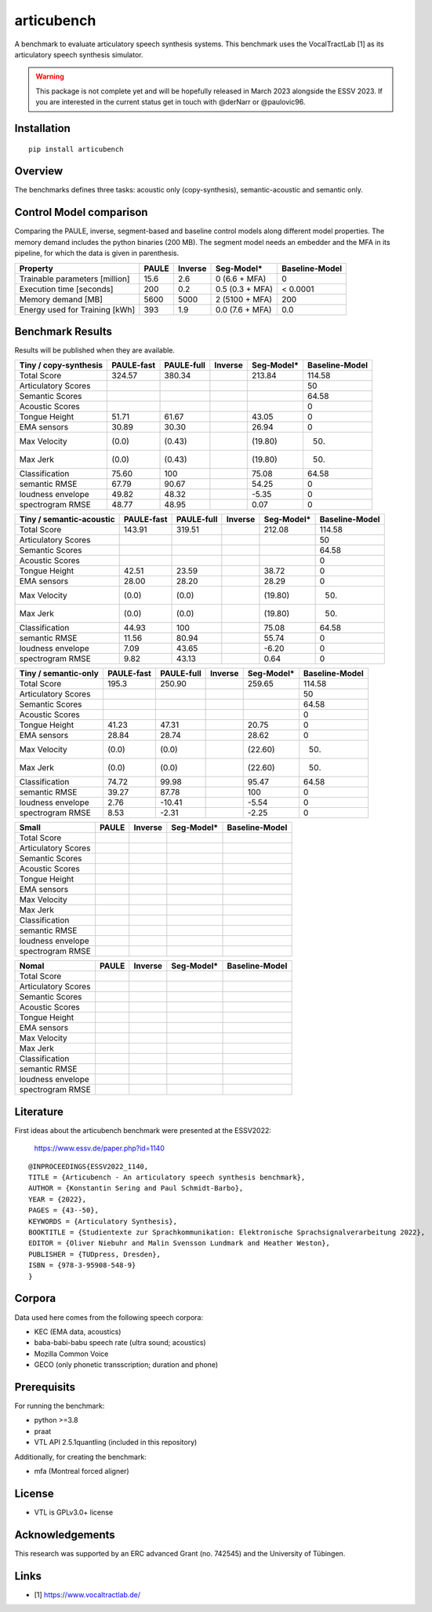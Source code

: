articubench
===========

.. image:: https://zenodo.org/badge/doi/10.5281/zenodo.7252253.svg
   :target: https://zenodo.org/record/7252253

A benchmark to evaluate articulatory speech synthesis systems. This benchmark
uses the VocalTractLab [1] as its articulatory speech synthesis simulator.

.. warning::

   This package is not complete yet and will be hopefully released in March
   2023 alongside the ESSV 2023.  If you are interested in the current status
   get in touch with @derNarr or @paulovic96.


Installation
------------

::

    pip install articubench


Overview
--------

.. image:: https://raw.githubusercontent.com/quantling/articubench/main/docs/figure/articubench_overview.png
  :width: 800
  :alt: Box and arrow overview of the data flow and tasks of the articubench benchmark.

The benchmarks defines three tasks: acoustic only (copy-synthesis), semantic-acoustic and
semantic only.

Control Model comparison
------------------------
Comparing the PAULE, inverse, segment-based and baseline control models along
different model properties. The memory demand includes the python binaries (200
MB). The segment model needs an embedder and the MFA in its pipeline, for which
the data is given in parenthesis.

==============================  =====  =======  ===============  ==============
Property                        PAULE  Inverse  Seg-Model*       Baseline-Model
==============================  =====  =======  ===============  ==============
Trainable parameters [million]  15.6   2.6      0 (6.6 + MFA)    0
Execution time [seconds]        200    0.2      0.5 (0.3 + MFA)  < 0.0001
Memory demand [MB]              5600   5000     2 (5100 + MFA)   200
Energy used for Training [kWh]  393    1.9      0.0 (7.6 + MFA)  0.0
==============================  =====  =======  ===============  ==============


Benchmark Results
-----------------
Results will be published when they are available.

========================  ==========  ==========  =======  ===============  ==============
Tiny / copy-synthesis     PAULE-fast  PAULE-full  Inverse  Seg-Model*       Baseline-Model
========================  ==========  ==========  =======  ===============  ==============
Total Score               324.57      380.34               213.84           114.58
Articulatory Scores                                                         50
Semantic Scores                                                             64.58
Acoustic Scores                                                             0
Tongue Height             51.71       61.67                43.05            0
EMA sensors               30.89       30.30                26.94            0
Max Velocity              (0.0)       (0.43)               (19.80)          (50)
Max Jerk                  (0.0)       (0.43)               (19.80)          (50)
Classification            75.60       100                  75.08            64.58
semantic RMSE             67.79       90.67                54.25            0
loudness envelope         49.82       48.32                -5.35            0
spectrogram RMSE          48.77       48.95                0.07             0
========================  ==========  ==========  =======  ===============  ==============

========================  ==========  ==========  =======  ===============  ==============
Tiny / semantic-acoustic  PAULE-fast  PAULE-full  Inverse  Seg-Model*       Baseline-Model
========================  ==========  ==========  =======  ===============  ==============
Total Score               143.91      319.51               212.08           114.58
Articulatory Scores                                                         50
Semantic Scores                                                             64.58
Acoustic Scores                                                             0
Tongue Height             42.51       23.59                38.72            0
EMA sensors               28.00       28.20                28.29            0
Max Velocity              (0.0)       (0.0)                (19.80)          (50)
Max Jerk                  (0.0)       (0.0)                (19.80)          (50)
Classification            44.93       100                  75.08            64.58
semantic RMSE             11.56       80.94                55.74            0
loudness envelope         7.09        43.65                -6.20            0
spectrogram RMSE          9.82        43.13                0.64             0
========================  ==========  ==========  =======  ===============  ==============

========================  ==========  ==========  =======  ===============  ==============
Tiny / semantic-only      PAULE-fast  PAULE-full  Inverse  Seg-Model*       Baseline-Model
========================  ==========  ==========  =======  ===============  ==============
Total Score               195.3       250.90               259.65           114.58
Articulatory Scores                                                         50
Semantic Scores                                                             64.58
Acoustic Scores                                                             0
Tongue Height             41.23       47.31                20.75            0
EMA sensors               28.84       28.74                28.62            0
Max Velocity              (0.0)       (0.0)                (22.60)          (50)
Max Jerk                  (0.0)       (0.0)                (22.60)          (50)
Classification            74.72       99.98                95.47            64.58
semantic RMSE             39.27       87.78                100              0
loudness envelope         2.76        -10.41               -5.54            0
spectrogram RMSE          8.53        -2.31                -2.25            0
========================  ==========  ==========  =======  ===============  ==============


===================  =====  =======  ===============  ==============
Small                PAULE  Inverse  Seg-Model*       Baseline-Model
===================  =====  =======  ===============  ==============
Total Score
Articulatory Scores  
Semantic Scores
Acoustic Scores
Tongue Height
EMA sensors
Max Velocity
Max Jerk
Classification
semantic RMSE
loudness envelope
spectrogram RMSE
===================  =====  =======  ===============  ==============

===================  =====  =======  ===============  ==============
Nomal                PAULE  Inverse  Seg-Model*       Baseline-Model
===================  =====  =======  ===============  ==============
Total Score
Articulatory Scores  
Semantic Scores
Acoustic Scores
Tongue Height
EMA sensors
Max Velocity
Max Jerk
Classification
semantic RMSE
loudness envelope
spectrogram RMSE
===================  =====  =======  ===============  ==============

Literature
----------

First ideas about the articubench benchmark were presented at the ESSV2022:

  https://www.essv.de/paper.php?id=1140

::

  @INPROCEEDINGS{ESSV2022_1140,
  TITLE = {Articubench - An articulatory speech synthesis benchmark},
  AUTHOR = {Konstantin Sering and Paul Schmidt-Barbo},
  YEAR = {2022},
  PAGES = {43--50},
  KEYWORDS = {Articulatory Synthesis},
  BOOKTITLE = {Studientexte zur Sprachkommunikation: Elektronische Sprachsignalverarbeitung 2022},
  EDITOR = {Oliver Niebuhr and Malin Svensson Lundmark and Heather Weston},
  PUBLISHER = {TUDpress, Dresden},
  ISBN = {978-3-95908-548-9}
  }

.. Types of data
.. -------------
.. * wave form (acoustics)
.. * log-melspectrogramms (acoustics)
.. * formant transitions (acoustics)
.. * fasttext 300 dim semantic vector for single words (semantics)
.. * mid sagital tongue movement contour from ultra sound imaging
.. * electromagnetic articulatory (EMA) sensors on tongue tip and tongue body
.. 
.. Languages
.. ---------
.. * German
.. * English (planned)
.. * Mandarin (planned)
.. 
.. Variants
.. --------
.. As running the benchmark is computational itensive there are different versions
.. of this benchmark, which require different amounts of articulatory synthesis.
.. 
.. 
.. Tiny
.. ^^^^
.. The smallest possible benchmark to check that everything works, but with no
.. statistical power.
.. 
.. 
.. Small
.. ^^^^^
.. A small benchmark with some statistical power.
.. 
.. 
.. Normal
.. ^^^^^^
.. The standard benchmark, which might take some time to complete.


Corpora
-------
Data used here comes from the following speech corpora:

* KEC (EMA data, acoustics)
* baba-babi-babu speech rate (ultra sound; acoustics)
* Mozilla Common Voice
* GECO (only phonetic transscription; duration and phone)


Prerequisits
------------

For running the benchmark:

* python >=3.8
* praat
* VTL API 2.5.1quantling (included in this repository)

Additionally, for creating the benchmark:

* mfa (Montreal forced aligner)


License
-------
* VTL is GPLv3.0+ license

Acknowledgements
----------------
This research was supported by an ERC advanced Grant (no. 742545) and the University of Tübingen.

Links
-----

* [1] https://www.vocaltractlab.de/

